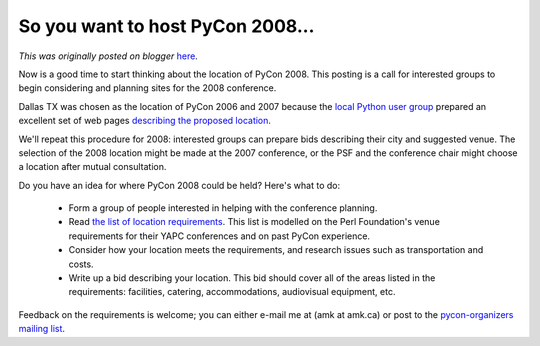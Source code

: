 .. post:: 2006-04-29
   :tags: post, legacy-blogger
   :author: Python Software Foundation
   :category: Legacy
   :location: World
   :language: en

So you want to host PyCon 2008...
=================================

*This was originally posted on blogger* `here <https://pyfound.blogspot.com/2006/04/so-you-want-to-host-pycon-2008.html>`_.

Now is a good time to start thinking about the location of PyCon 2008. This
posting is a call for interested groups to begin considering and planning
sites for the 2008 conference.

Dallas TX was chosen as the location of PyCon 2006 and 2007 because the `local
Python user group <http://www.dfwpython.org/>`_ prepared an excellent set of web
pages `describing the proposed
location <http://dfwpython.org/DfwPyConBid/HomePage>`_.

We'll repeat this procedure for 2008: interested groups can prepare bids
describing their city and suggested venue. The selection of the 2008 location
might be made at the 2007 conference, or the PSF and the conference chair
might choose a location after mutual consultation.

Do you have an idea for where PyCon 2008 could be held? Here's what to do:

  * Form a group of people interested in helping with the conference planning. 
  * Read `the list of location requirements <http://wiki.python.org/moin/PyConPlanning/BidRequirements>`_. This list is modelled on the Perl Foundation's venue requirements for their YAPC conferences and on past PyCon experience. 
  * Consider how your location meets the requirements, and research issues such as transportation and costs. 
  * Write up a bid describing your location. This bid should cover all of the areas listed in the requirements: facilities, catering, accommodations, audiovisual equipment, etc. 

Feedback on the requirements is welcome; you can either e-mail me at (amk at
amk.ca) or post to the `pycon-organizers mailing
list <http://mail.python.org/mailman/listinfo/pycon-organizers>`_.

